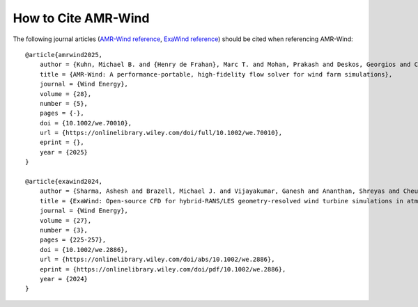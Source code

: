 How to Cite AMR-Wind
====================

The following journal articles (`AMR-Wind reference <https://doi.org/10.1002/we.70010>`_, `ExaWind reference <https://doi.org/10.1002/we.2886>`_) should be cited when referencing AMR-Wind::

    @article{amrwind2025,
        author = {Kuhn, Michael B. and {Henry de Frahan}, Marc T. and Mohan, Prakash and Deskos, Georgios and Churchfield, Matthew and Cheung, Lawrence and Sharma, Ashesh and Almgren, Ann and Ananthan, Shreyas and Brazell, Michael J. and {Martinez-Tossas} Luis A. and Thedin, Regis and Rood, Jon and Sakievich, Philip and Vijayakumar, Ganesh and Zhang, Weiqun and Sprague, Michael A.},
        title = {AMR-Wind: A performance-portable, high-fidelity flow solver for wind farm simulations},
        journal = {Wind Energy},
        volume = {28},
        number = {5},
        pages = {-},
        doi = {10.1002/we.70010},
        url = {https://onlinelibrary.wiley.com/doi/full/10.1002/we.70010},
        eprint = {},
        year = {2025}
    }

    @article{exawind2024,
        author = {Sharma, Ashesh and Brazell, Michael J. and Vijayakumar, Ganesh and Ananthan, Shreyas and Cheung, Lawrence and deVelder, Nathaniel and {Henry de Frahan}, Marc T. and Matula, Neil and Mullowney, Paul and Rood, Jon and Sakievich, Philip and Almgren, Ann and Crozier, Paul S. and Sprague, Michael},
        title = {ExaWind: Open-source CFD for hybrid-RANS/LES geometry-resolved wind turbine simulations in atmospheric flows},
        journal = {Wind Energy},
        volume = {27},
        number = {3},
        pages = {225-257},
        doi = {10.1002/we.2886},
        url = {https://onlinelibrary.wiley.com/doi/abs/10.1002/we.2886},
        eprint = {https://onlinelibrary.wiley.com/doi/pdf/10.1002/we.2886},
        year = {2024}
    }
